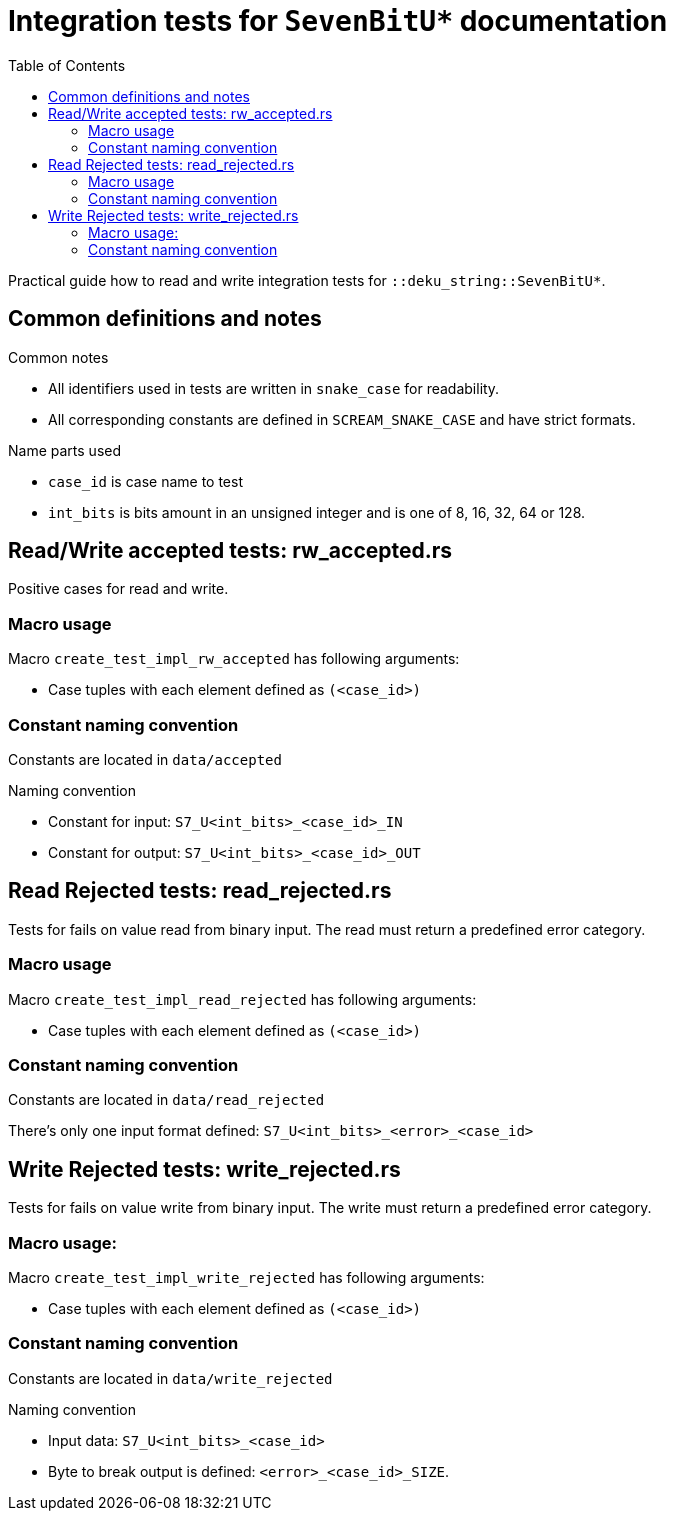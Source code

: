 = Integration tests for `SevenBitU*` documentation
:toc:

Practical guide how to read and write integration tests for `::deku_string::SevenBitU*`.

== Common definitions and notes

.Common notes
* All identifiers used in tests are written in `snake_case` for readability.
* All corresponding constants are defined in `SCREAM_SNAKE_CASE` and have strict formats.

.Name parts used
* `case_id` is case name to test
* `int_bits` is bits amount in an unsigned integer and is one of 8, 16, 32, 64 or 128.

== Read/Write accepted tests: rw_accepted.rs

Positive cases for read and write.

=== Macro usage

.Macro `create_test_impl_rw_accepted` has following arguments:
* Case tuples with each element defined as `(<case_id>)`

=== Constant naming convention

Constants are located in `data/accepted`

.Naming convention
* Constant for input: `S7_U<int_bits>_<case_id>_IN`
* Constant for output: `S7_U<int_bits>_<case_id>_OUT`

== Read Rejected tests: read_rejected.rs

Tests for fails on value read from binary input. The read must return a predefined error category.

=== Macro usage

.Macro `create_test_impl_read_rejected` has following arguments:
* Case tuples with each element defined as `(<case_id>)`

=== Constant naming convention

Constants are located in `data/read_rejected`

There's only one input format defined: `S7_U<int_bits>_<error>_<case_id>`

== Write Rejected tests: write_rejected.rs

Tests for fails on value write from binary input. The write must return a predefined error category.

=== Macro usage:

.Macro `create_test_impl_write_rejected` has following arguments:
* Case tuples with each element defined as `(<case_id>)`

=== Constant naming convention

Constants are located in `data/write_rejected`

.Naming convention
* Input data: `S7_U<int_bits>_<case_id>`
* Byte to break output is defined: `<error>_<case_id>_SIZE`.
